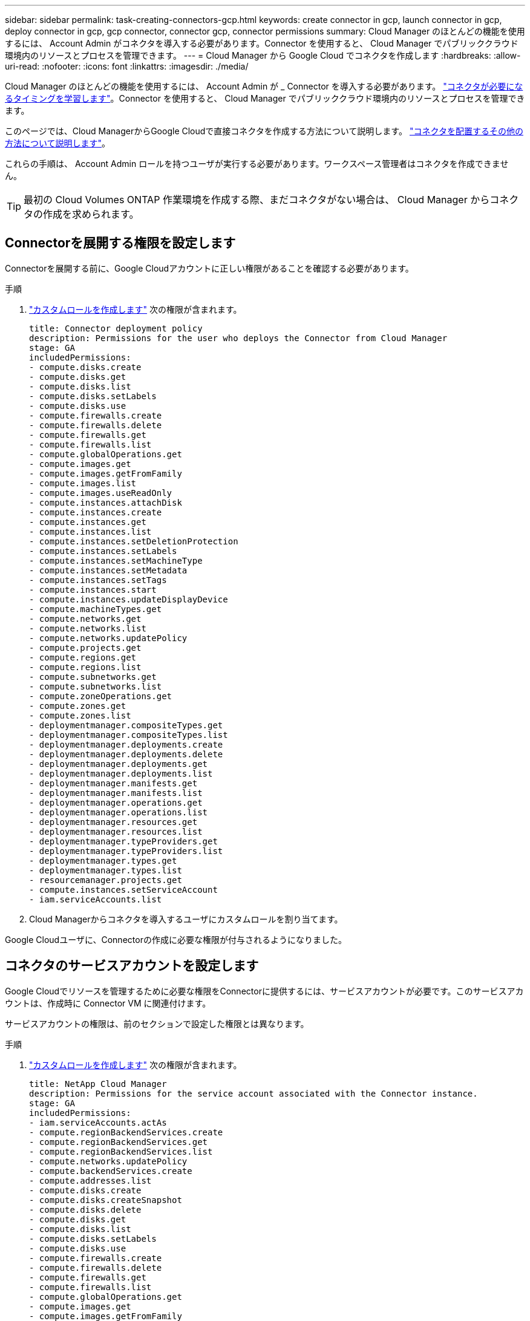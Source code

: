 ---
sidebar: sidebar 
permalink: task-creating-connectors-gcp.html 
keywords: create connector in gcp, launch connector in gcp, deploy connector in gcp, gcp connector, connector gcp, connector permissions 
summary: Cloud Manager のほとんどの機能を使用するには、 Account Admin がコネクタを導入する必要があります。Connector を使用すると、 Cloud Manager でパブリッククラウド環境内のリソースとプロセスを管理できます。 
---
= Cloud Manager から Google Cloud でコネクタを作成します
:hardbreaks:
:allow-uri-read: 
:nofooter: 
:icons: font
:linkattrs: 
:imagesdir: ./media/


[role="lead"]
Cloud Manager のほとんどの機能を使用するには、 Account Admin が _ Connector を導入する必要があります。 link:concept-connectors.html["コネクタが必要になるタイミングを学習します"]。Connector を使用すると、 Cloud Manager でパブリッククラウド環境内のリソースとプロセスを管理できます。

このページでは、Cloud ManagerからGoogle Cloudで直接コネクタを作成する方法について説明します。 link:concept-connectors.html#how-to-create-a-connector["コネクタを配置するその他の方法について説明します"]。

これらの手順は、 Account Admin ロールを持つユーザが実行する必要があります。ワークスペース管理者はコネクタを作成できません。


TIP: 最初の Cloud Volumes ONTAP 作業環境を作成する際、まだコネクタがない場合は、 Cloud Manager からコネクタの作成を求められます。



== Connectorを展開する権限を設定します

Connectorを展開する前に、Google Cloudアカウントに正しい権限があることを確認する必要があります。

.手順
. https://cloud.google.com/iam/docs/creating-custom-roles#iam-custom-roles-create-gcloud["カスタムロールを作成します"^] 次の権限が含まれます。
+
[source, yaml]
----
title: Connector deployment policy
description: Permissions for the user who deploys the Connector from Cloud Manager
stage: GA
includedPermissions:
- compute.disks.create
- compute.disks.get
- compute.disks.list
- compute.disks.setLabels
- compute.disks.use
- compute.firewalls.create
- compute.firewalls.delete
- compute.firewalls.get
- compute.firewalls.list
- compute.globalOperations.get
- compute.images.get
- compute.images.getFromFamily
- compute.images.list
- compute.images.useReadOnly
- compute.instances.attachDisk
- compute.instances.create
- compute.instances.get
- compute.instances.list
- compute.instances.setDeletionProtection
- compute.instances.setLabels
- compute.instances.setMachineType
- compute.instances.setMetadata
- compute.instances.setTags
- compute.instances.start
- compute.instances.updateDisplayDevice
- compute.machineTypes.get
- compute.networks.get
- compute.networks.list
- compute.networks.updatePolicy
- compute.projects.get
- compute.regions.get
- compute.regions.list
- compute.subnetworks.get
- compute.subnetworks.list
- compute.zoneOperations.get
- compute.zones.get
- compute.zones.list
- deploymentmanager.compositeTypes.get
- deploymentmanager.compositeTypes.list
- deploymentmanager.deployments.create
- deploymentmanager.deployments.delete
- deploymentmanager.deployments.get
- deploymentmanager.deployments.list
- deploymentmanager.manifests.get
- deploymentmanager.manifests.list
- deploymentmanager.operations.get
- deploymentmanager.operations.list
- deploymentmanager.resources.get
- deploymentmanager.resources.list
- deploymentmanager.typeProviders.get
- deploymentmanager.typeProviders.list
- deploymentmanager.types.get
- deploymentmanager.types.list
- resourcemanager.projects.get
- compute.instances.setServiceAccount
- iam.serviceAccounts.list
----
. Cloud Managerからコネクタを導入するユーザにカスタムロールを割り当てます。


Google Cloudユーザに、Connectorの作成に必要な権限が付与されるようになりました。



== コネクタのサービスアカウントを設定します

Google Cloudでリソースを管理するために必要な権限をConnectorに提供するには、サービスアカウントが必要です。このサービスアカウントは、作成時に Connector VM に関連付けます。

サービスアカウントの権限は、前のセクションで設定した権限とは異なります。

.手順
. https://cloud.google.com/iam/docs/creating-custom-roles#iam-custom-roles-create-gcloud["カスタムロールを作成します"^] 次の権限が含まれます。
+
[source, yaml]
----
title: NetApp Cloud Manager
description: Permissions for the service account associated with the Connector instance.
stage: GA
includedPermissions:
- iam.serviceAccounts.actAs
- compute.regionBackendServices.create
- compute.regionBackendServices.get
- compute.regionBackendServices.list
- compute.networks.updatePolicy
- compute.backendServices.create
- compute.addresses.list
- compute.disks.create
- compute.disks.createSnapshot
- compute.disks.delete
- compute.disks.get
- compute.disks.list
- compute.disks.setLabels
- compute.disks.use
- compute.firewalls.create
- compute.firewalls.delete
- compute.firewalls.get
- compute.firewalls.list
- compute.globalOperations.get
- compute.images.get
- compute.images.getFromFamily
- compute.images.list
- compute.images.useReadOnly
- compute.instances.addAccessConfig
- compute.instances.attachDisk
- compute.instances.create
- compute.instances.delete
- compute.instances.detachDisk
- compute.instances.get
- compute.instances.getSerialPortOutput
- compute.instances.list
- compute.instances.setDeletionProtection
- compute.instances.setLabels
- compute.instances.setMachineType
- compute.instances.setMetadata
- compute.instances.setTags
- compute.instances.start
- compute.instances.stop
- compute.instances.updateDisplayDevice
- compute.machineTypes.get
- compute.networks.get
- compute.networks.list
- compute.projects.get
- compute.regions.get
- compute.regions.list
- compute.snapshots.create
- compute.snapshots.delete
- compute.snapshots.get
- compute.snapshots.list
- compute.snapshots.setLabels
- compute.subnetworks.get
- compute.subnetworks.list
- compute.subnetworks.use
- compute.subnetworks.useExternalIp
- compute.zoneOperations.get
- compute.zones.get
- compute.zones.list
- compute.instances.setServiceAccount
- deploymentmanager.compositeTypes.get
- deploymentmanager.compositeTypes.list
- deploymentmanager.deployments.create
- deploymentmanager.deployments.delete
- deploymentmanager.deployments.get
- deploymentmanager.deployments.list
- deploymentmanager.manifests.get
- deploymentmanager.manifests.list
- deploymentmanager.operations.get
- deploymentmanager.operations.list
- deploymentmanager.resources.get
- deploymentmanager.resources.list
- deploymentmanager.typeProviders.get
- deploymentmanager.typeProviders.list
- deploymentmanager.types.get
- deploymentmanager.types.list
- logging.logEntries.list
- logging.privateLogEntries.list
- resourcemanager.projects.get
- storage.buckets.create
- storage.buckets.delete
- storage.buckets.get
- storage.buckets.list
- cloudkms.cryptoKeyVersions.useToEncrypt
- cloudkms.cryptoKeys.get
- cloudkms.cryptoKeys.list
- cloudkms.keyRings.list
- storage.buckets.update
- iam.serviceAccounts.getIamPolicy
- iam.serviceAccounts.list
- storage.objects.get
- storage.objects.list
----
. https://cloud.google.com/iam/docs/creating-managing-service-accounts#creating_a_service_account["Google Cloudサービスアカウントを作成し、作成したカスタムロールを適用します"^]。
. Cloud Volumes ONTAP を他のプロジェクトに導入する場合は、 https://cloud.google.com/iam/docs/granting-changing-revoking-access#granting-console["クラウドでサービスアカウントを追加してアクセスを許可します そのプロジェクトに対するマネージャの役割"^]。プロジェクトごとにこの手順を繰り返す必要があります。


Connector VMのサービスアカウントが設定されます。



== 共有 VPC の権限

共有 VPC を使用してリソースをサービスプロジェクトに導入する場合は、次の権限が必要です。IAM の設定が完了したら、この表を参考にして権限の表を環境に反映させる必要があります。

[cols="10,10,10,20,20,30"]
|===
| ID | 作成者 | でホストされています | サービスプロジェクトの権限 | ホストプロジェクトの権限 | 目的 


| Connectorの展開に使用されるGoogleアカウント | カスタム | サービスプロジェクト  a| 
* link:task-creating-connectors-gcp.html#set-up-permissions-to-deploy-the-connector["上記のセクションに記載されている権限"]

 a| 
* compute.networkUser

| サービスプロジェクトへのコネクタの配置 


| Connectorサービスアカウント | カスタム | サービスプロジェクト  a| 
* link:task-creating-connectors-gcp.html#set-up-permissions-for-the-connector["上記のセクションに記載されている権限"]

 a| 
* compute.networkUser
* deploymentmanager. editor

| サービスプロジェクトへの Cloud Volumes ONTAP とサービスの導入と保守 


| Cloud Volumes ONTAP サービスアカウント | カスタム | サービスプロジェクト  a| 
* storagec.admin
* メンバー： Cloud Manager サービスアカウント。 serviceAccount.user

| 該当なし | （オプション）データ階層化と Cloud Backup に使用できます 


| Google API サービスエージェント | Google Cloud | サービスプロジェクト  a| 
* （デフォルト） Editor

 a| 
* compute.networkUser

| 導入に代わってGoogle Cloud APIと対話します。Cloud Manager で共有ネットワークを使用できるようにします。 


| Google Compute Engine のデフォルトのサービスアカウント | Google Cloud | サービスプロジェクト  a| 
* （デフォルト） Editor

 a| 
* compute.networkUser

| 導入に代わってGoogle Cloudインスタンスとコンピューティングインフラストラクチャを導入します。Cloud Manager で共有ネットワークを使用できるようにします。 
|===
注：

. deploymentmanager. editor は、ファイアウォールルールを導入環境に渡しておらず、 Cloud Manager に作成を許可することを選択している場合にのみホストプロジェクトで必要です。ルールを指定しない場合、 Cloud Manager はホストプロジェクトに導入を作成し、 VPC0 ファイアウォールルールを適用します。
. Firewall.create および firewall.delete が必要となるのは、ファイアウォールルールを導入環境に渡しず、 Cloud Manager で作成することを選択している場合だけです。これらの権限は、 Cloud Manager サービスアカウントの .yaml ファイルに格納されています。共有 VPC を使用して HA ペアを導入する場合は、これらの権限を使用して VPC1 、 2 、および 3 のファイアウォールルールが作成されます。他のすべての展開では、これらの権限は VPC0 のルールの作成にも使用されます。
. データ階層化の場合、階層化サービスアカウントは、プロジェクトレベルだけでなく、サービスアカウントに対して serviceAccount.user ロールを持つ必要があります。現在、プロジェクトレベルで serviceAccount.user を割り当てている場合、 getIAMPolicy でサービスアカウントを照会しても権限は表示されません。




== Google Cloud API の有効化

Connector と Cloud Volumes ONTAP を導入するには、いくつかの API が必要です。

.ステップ
. https://cloud.google.com/apis/docs/getting-started#enabling_apis["プロジェクトで次の Google Cloud API を有効にします"^]。
+
** Cloud Deployment Manager V2 API
** クラウドロギング API
** Cloud Resource Manager API の略
** Compute Engine API
** ID およびアクセス管理（ IAM ） API






== Google Cloudでコネクタを作成する

Cloud Manager ユーザインターフェイスから直接、または gcloud を使用して、 Google Cloud でコネクタを作成する。

.必要なもの
* このページの最初のセクションで説明した、Google Cloudアカウントに必要な権限。
* Google Cloud プロジェクト。
* このページの最初のセクションで説明するように、 Cloud Volumes ONTAP の作成と管理に必要な権限を持つサービスアカウント。
* Google Cloud リージョン内の VPC とサブネット。


[role="tabbed-block"]
====
.クラウドマネージャ
--
. 最初の作業環境を作成する場合は、 * 作業環境の追加 * をクリックし、プロンプトに従います。それ以外の場合は、 [*connector*] ドロップダウンをクリックし、 [*Add connector*] を選択します。
+
image:screenshot_connector_add.gif["ヘッダーのコネクターアイコンとコネクターの追加アクションを示すスクリーンショット。"]

. クラウドプロバイダとして * Google Cloud Platform * を選択します。
+
Connector は、作成する作業環境の種類や有効にするサービスへのネットワーク接続を確立する必要があることに注意してください。

+
link:reference-networking-cloud-manager.html["Connector のネットワーク要件の詳細については、こちらをご覧ください"]。

. ウィザードの手順に従って、コネクタを作成します。
+
** * 準備をしてください * ：必要なものを確認してください。
** プロンプトが表示されたら、 Google アカウントにログインします。このアカウントには、仮想マシンインスタンスを作成するために必要な権限が付与されている必要があります。
+
このフォームは Google が所有およびホストしています。クレデンシャルがネットアップに提供されていません。

** * 基本設定 * ：仮想マシンインスタンスの名前を入力し、タグを指定し、プロジェクトを選択してから、必要な権限を持つサービスアカウントを選択します（詳細については、上記のセクションを参照してください）。
** * 場所 * ：インスタンスのリージョン、ゾーン、 VPC 、およびサブネットを指定します。
** * ネットワーク * ：パブリック IP アドレスを有効にするかどうかを選択し、必要に応じてプロキシ設定を指定します。
** * ファイアウォールポリシー * ：新しいファイアウォールポリシーを作成するか、インバウンド HTTP 、 HTTPS 、 SSH アクセスを許可する既存のファイアウォールポリシーを選択するかを選択します。
+

NOTE: コネクタへの着信トラフィックは、開始しない限りありません。へのアクセスは、 HTTP および HTTPS を使用して提供されます link:concept-connectors.html#the-local-user-interface["ローカル UI"]は、まれな状況で使用します。SSH が必要になるのは、トラブルシューティングのためにホストに接続する必要がある場合のみです。

** * 復習 * ：選択内容を確認して、設定が正しいことを確認してください。


. [ 追加（ Add ） ] をクリックします。
+
インスタンスの準備が完了するまでに約 7 分かかります。処理が完了するまで、ページには表示されたままにしておいてください。



--
.gcloud
--
. ご希望の方法で gcloud SDK にログインします。
+
この例では、gcloud SDKがインストールされたローカルシェルを使用しますが、Google CloudコンソールでネイティブのGoogle Cloud Shellを使用できます。

+
Google Cloud SDK の詳細については、を参照してください link:https://cloud.google.com/sdk["Google Cloud SDK ドキュメントページ"^]。

. 上のセクションで定義した必要な権限を持つユーザとしてログインしていることを確認します。
+
[source, bash]
----
gcloud auth list
----
+
出力には次のように表示されます。ここで、 * user account はログインに使用するユーザアカウントです。

+
[listing]
----
Credentialed Accounts
ACTIVE  ACCOUNT
     some_user_account@domain.com
*    desired_user_account@domain.com
To set the active account, run:
 $ gcloud config set account `ACCOUNT`
Updates are available for some Cloud SDK components. To install them,
please run:
$ gcloud components update
----
. gcloud compute instances create コマンドを実行します。
+
[source, bash]
----
gcloud compute instances create <instance-name>
  --machine-type=n1-standard-4
  --image-project=netapp-cloudmanager
  --image-family=cloudmanager
  --scopes=cloud-platform
  --project=<project>
  --service-account=<<service-account>
  --zone=<zone>
  --no-address
  --tags <network-tag>
  --network <network-path>
  --subnet <subnet-path>
  --boot-disk-kms-key <kms-key-path>
----
+
インスタンス名:: VM インスタンスに必要なインスタンス名。
プロジェクト:: （オプション） VM を導入するプロジェクト。
service-account のことです:: 手順 2 の出力で指定したサービスアカウント。
ゾーン:: VM を導入するゾーン
no-address:: （オプション）外部 IP アドレスは使用されません（パブリックインターネットにトラフィックをルーティングするには、クラウド NAT またはプロキシが必要です）。
ネットワークタグ:: （オプション）タグを使用してファイアウォールルールをコネクタインスタンスにリンクするには、ネットワークタグを追加します
network-path:: （オプション）コネクタを配置するネットワークの名前を追加します（共有 VPC の場合は完全パスが必要です）。
subnet-path 」を指定します:: （オプション）コネクタを導入するサブネットの名前を追加します（共有 VPC の場合は完全パスが必要です）。
kms -key-path:: （オプション） KMS キーを追加してコネクタのディスクを暗号化する（ IAM 権限も適用する必要があります）
+
--
これらの旗についてのより多くの情報のために、訪問しなさい link:https://cloud.google.com/sdk/gcloud/reference/compute/instances/create["Google Cloud Compute SDK ドキュメント"^]。

--


+
コマンドを実行すると、ネットアップのゴールデンイメージを使用してコネクタが導入されます。コネクタインスタンスとソフトウェアは、約 5 分後に実行される必要があります。

. コネクタインスタンスに接続されているホストから Web ブラウザを開き、次の URL を入力します。
+
http://_ipaddress_:80[]

. ログイン後、コネクタを設定します。
+
.. コネクタに関連付けるネットアップアカウントを指定します。
+
link:concept-netapp-accounts.html["ネットアップアカウントについて"]。

.. システムの名前を入力します。
+
image:screenshot_set_up_cloud_manager.gif["ネットアップアカウントを選択してシステムに名前を付けることができるコネクタのセットアップ画面のスクリーンショット。"]





--
====
これで、 Connector のインストールとセットアップが完了しました。Cloud Manager は、新しい作業環境の作成時にこのコネクタを自動的に使用します。ただし、コネクタが複数ある場合は、が必要です link:task-managing-connectors.html["スイッチを切り替えます"]。

Connectorを作成したGoogle CloudアカウントにGoogle Cloud Storageバケットがある場合は、Google Cloud Storage作業環境がCanvasに自動的に表示されます。 link:task-viewing-gcp-storage.html["この作業環境でできることの詳細については、こちらをご覧ください"]。
